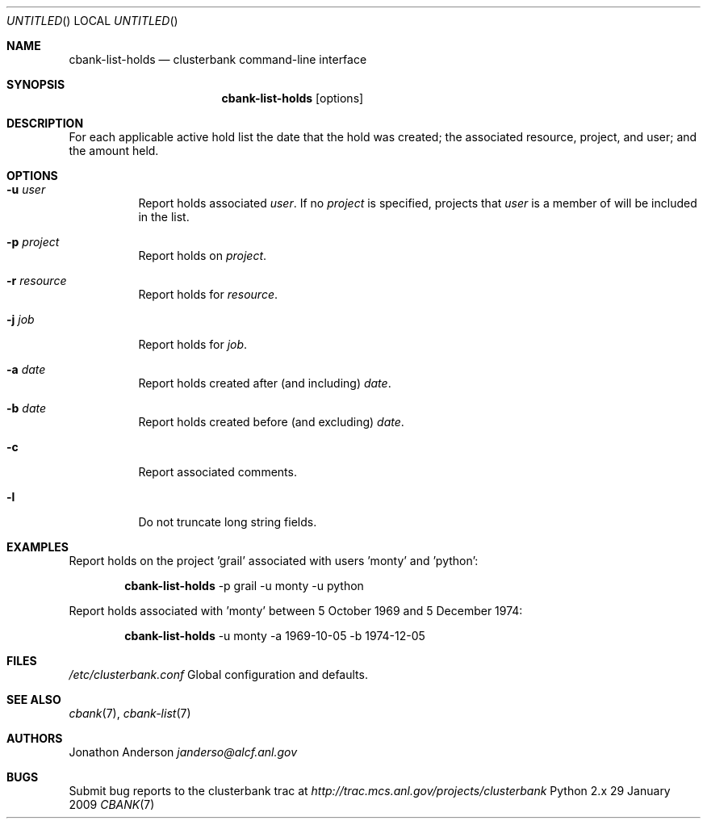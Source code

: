 .Dd 29 January 2009
.Os Python 2.x
.Dt CBANK 7 USD
.Sh NAME
.Nm cbank-list-holds
.Nd clusterbank command-line interface
.Sh SYNOPSIS
.Nm
.Op options
.Sh DESCRIPTION
For each applicable active hold list the date that the hold was created; the associated resource, project, and user; and the amount held.
.Sh OPTIONS
.Bl -tag
.It Fl u Ar user
Report holds associated
.Ar user .
If no
.Ar project
is specified, projects that
.Ar user
is a member of will be included in the list.
.It Fl p Ar project
Report holds on
.Ar project .
.It Fl r Ar resource
Report holds for
.Ar resource .
.It Fl j Ar job
Report holds for
.Ar job .
.It Fl a Ar date
Report holds created after (and including)
.Ar date .
.It Fl b Ar date
Report holds created before (and excluding)
.Ar date .
.It Fl c
Report associated comments.
.It Fl l
Do not truncate long string fields.
.El
.Sh EXAMPLES
Report holds on the project 'grail' associated with users 'monty' and 'python':
.Bd -filled -offset indent
.Nm
-p grail -u monty -u python
.Ed
.Pp
Report holds associated with 'monty' between 5 October 1969 and 5 December 1974:
.Bd -filled -offset indent
.Nm
-u monty -a 1969-10-05 -b 1974-12-05
.Ed
.Sh FILES
.Bl -item
.It
.Pa /etc/clusterbank.conf
Global configuration and defaults.
.El
.Sh SEE ALSO
.Xr cbank 7 ,
.Xr cbank-list 7
.Sh AUTHORS
.An Jonathon Anderson
.Ad janderso@alcf.anl.gov
.Sh BUGS
Submit bug reports to the clusterbank trac at
.Ad http://trac.mcs.anl.gov/projects/clusterbank
